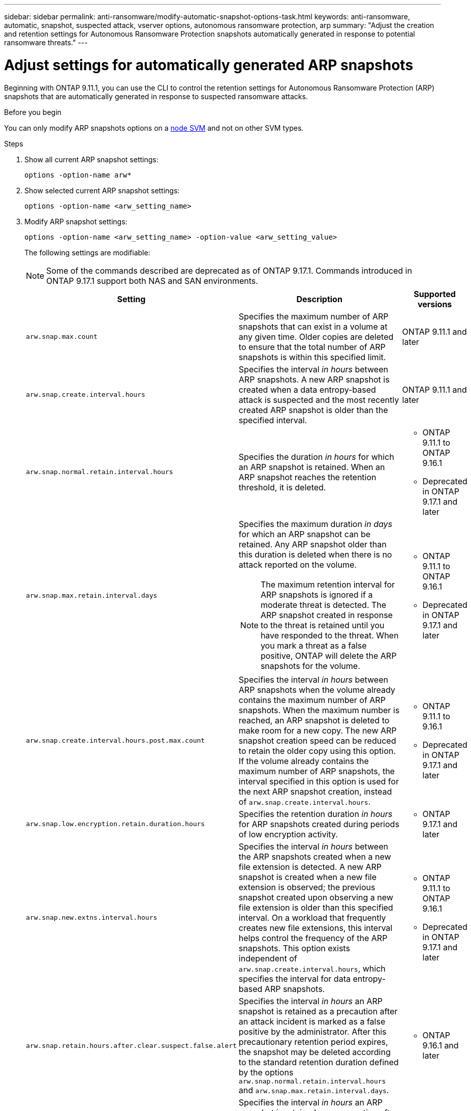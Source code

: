 ---
sidebar: sidebar
permalink: anti-ransomware/modify-automatic-snapshot-options-task.html
keywords: anti-ransomware, automatic, snapshot, suspected attack, vserver options, autonomous ransomware protection, arp
summary: "Adjust the creation and retention settings for Autonomous Ransomware Protection snapshots automatically generated in response to potential ransomware threats."
---

= Adjust settings for automatically generated ARP snapshots
:icons: font
:imagesdir: ../media/

[.lead]
Beginning with ONTAP 9.11.1, you can use the CLI to control the retention settings for Autonomous Ransomware Protection (ARP) snapshots that are automatically generated in response to suspected ransomware attacks. 

.Before you begin 
You can only modify ARP snapshots options on a link:../system-admin/types-svms-concept.html[node SVM] and not on other SVM types. 

.Steps

. Show all current ARP snapshot settings:
+
[source,cli]
----
options -option-name arw*
----

. Show selected current ARP snapshot settings:
+
[source,cli]
----
options -option-name <arw_setting_name>
----

. Modify ARP snapshot settings:
+
[source,cli]
----
options -option-name <arw_setting_name> -option-value <arw_setting_value>
----
+
The following settings are modifiable:
+
NOTE: Some of the commands described are deprecated as of ONTAP 9.17.1. Commands introduced in ONTAP 9.17.1 support both NAS and SAN environments.
+
[cols="1,3,1", options="header"]
|===
| Setting | Description | Supported versions
| `arw.snap.max.count` 
a| Specifies the maximum number of ARP snapshots that can exist in a volume at any given time. Older copies are deleted to ensure that the total number of ARP snapshots is within this specified limit.
a| ONTAP 9.11.1 and later
| `arw.snap.create.interval.hours` 
a| Specifies the interval _in hours_ between ARP snapshots. A new ARP snapshot is created when a data entropy-based attack is suspected and the most recently created ARP snapshot is older than the specified interval.
a| ONTAP 9.11.1 and later
| `arw.snap.normal.retain.interval.hours` 
a| Specifies the duration _in hours_ for which an ARP snapshot is retained. When an ARP snapshot reaches the retention threshold, it is deleted.
a| * ONTAP 9.11.1 to ONTAP 9.16.1
* Deprecated in ONTAP 9.17.1 and later
| `arw.snap.max.retain.interval.days`
a| Specifies the maximum duration _in days_ for which an ARP snapshot can be retained. Any ARP snapshot older than this duration is deleted when there is no attack reported on the volume.
[NOTE]
The maximum retention interval for ARP snapshots is ignored if a moderate threat is detected. The ARP snapshot created in response to the threat is retained until you have responded to the threat. When you mark a threat as a false positive, ONTAP will delete the ARP snapshots for the volume.
a| * ONTAP 9.11.1 to ONTAP 9.16.1
* Deprecated in ONTAP 9.17.1 and later
|`arw.snap.create.interval.hours.post.max.count` 
a| Specifies the interval _in hours_ between ARP snapshots when the volume already contains the maximum number of ARP snapshots. When the maximum number is reached, an ARP snapshot is deleted to make room for a new copy. The new ARP snapshot creation speed can be reduced to retain the older copy using this option. If the volume already contains the maximum number of ARP snapshots, the interval specified in this option is used for the next ARP snapshot creation, instead of `arw.snap.create.interval.hours`.
a| * ONTAP 9.11.1 to 9.16.1
* Deprecated in ONTAP 9.17.1 and later
|`arw.snap.low.encryption.retain.duration.hours`
a| Specifies the retention duration _in hours_ for ARP snapshots created during periods of low encryption activity.
a| * ONTAP 9.17.1 and later
| `arw.snap.new.extns.interval.hours` 
a| Specifies the interval _in hours_ between the ARP snapshots created when a new file extension is detected. A new ARP snapshot is created when a new file extension is observed; the previous snapshot created upon observing a new file extension is older than this specified interval. On a workload that frequently creates new file extensions, this interval helps control the frequency of the ARP snapshots. This option exists independent of `arw.snap.create.interval.hours`, which specifies the interval for data entropy-based ARP snapshots.
a| * ONTAP 9.11.1 to ONTAP 9.16.1
* Deprecated in ONTAP 9.17.1 and later
| `arw.snap.retain.hours.after.clear.suspect.false.alert`
a| Specifies the interval _in hours_ an ARP snapshot is retained as a precaution after an attack incident is marked as a false positive by the administrator. After this precautionary retention period expires, the snapshot may be deleted according to the standard retention duration defined by the options `arw.snap.normal.retain.interval.hours` and `arw.snap.max.retain.interval.days`.
a| * ONTAP 9.16.1 and later
| `arw.snap.retain.hours.after.clear.suspect.real.attack`
a| Specifies the interval _in hours_ an ARP snapshot is retained as a precaution after an attack incident is marked as a real attack by the administrator. After this precautionary retention period expires, the snapshot may be deleted according to the standard retention duration defined by the options `arw.snap.normal.retain.interval.hours` and `arw.snap.max.retain.interval.days`.
a| * ONTAP 9.16.1 and later
| `arw.snap.surge.interval.days`
a| Specifies the interval _in days_ between ARP snapshots created in response to IO surges. ONTAP creates an ARP snapshot surge copy when there's a surge in IO traffic and the last created ARP snapshot is older than this specified interval. This option also specifies retention period _in day_ for an ARP surge snapshot.
a| ONTAP 9.11.1 and later
| `arw.high.encryption.alert.enabled` 
a| Enables alerts for high levels of encryption. When this option is set to `on` (default), ONTAP sends an alert when the percentage of encryption exceeds the threshold specified in `arw.high.encryption.percentage.threshold`.
a| ONTAP 9.17.1 and later
| `arw.high.encryption.percentage.threshold` 
a| Specifies the maximum percentage of encryption for a volume. If the percentage of encryption is more than this threshold, ONTAP handles the increase as an attack and creates an ARP snapshot. `arw.high.encryption.alert.enabled` must be set to `on` for this option to take effect.
a| ONTAP 9.17.1 and later
| `arw.snap.high.encryption.retain.duration.hours` 
a| Specifies the retention duration interval _in hours_ for snapshots created during a high encryption threshold event.
a| ONTAP 9.17.1 and later
|=== 

. If you are using ARP with a SAN environment, you can also modify the following evaluation period settings:
+
[cols="1,3,1", options="header"]
|===
| Setting | Description | Supported versions
| `arw.block_device.auto.learn.threshold.min_value`
a| Specifies the minimum encryption threshold percentage value during the auto-learn phase of evaluation for block devices.
a| ONTAP 9.17.1 and later
| `arw.block_device.auto.learn.threshold.max_value`
a| Specifies the maximum encryption threshold percentage value during the auto-learn phase of evaluation for block devices.
a| ONTAP 9.17.1 and later
| `arw.block_device.evaluation.phase.min_hours`
|Specifies the minimum interval _in hours_ the evaluation phase must run before the encryption threshold is set.
a| ONTAP 9.17.1 and later
| `arw.block_device.evaluation.phase.max_hours`
a| Specifies the maximum interval _in hours_ the evaluation phase must run before the encryption threshold is set.
a| ONTAP 9.17.1 and later
| `arw.block_device.evaluation.phase.min_data_ingest_size_GB`
| Specifies the minimum amount of data _in GB_ that must be ingested during the evaluation phase before the encryption threshold is set.
a| ONTAP 9.17.1 and later
| `arw.block_device.evaluation.phase.alert.enabled`
a| Specifies whether alerts are enabled for the evaluation phase of ARP on block devices. Default value is `True`.
a| ONTAP 9.17.1 and later
| `arw.block_device.evaluation.phase.alert.threshold`
a| Specifies the threshold percentage during the evaluation phase of ARP on block devices. If the percentage of encryption exceeds this threshold, an alert is triggered.
a| ONTAP 9.17.1 and later

//| `arw.medium.encryption.percentage.threshold` 
//a| Specifies the percentage of encryption for a volume. You might adjust this percentage as part of encryption analysis when determining acceptable thresholds. Medium encryption activity is not reported as an attack. If you want to report medium encryption activity as an attack, adjust the high encryption percentage threshold to match.
//a| ONTAP 9.17.1 and later
//| `arw.snap.medium.encryption.retain.duration.hours` 
//a| Defines the retention duration for snapshots created after a medium encryption threshold event.
//a| ONTAP 9.17.1 and later
|=== 

.Related information

* link:index.html#threat-assessment-and-arp-snapshots[Threat assessment and ARP snapshots]
* link:respond-san-entropy-eval-period.html[SAN entropy evaluation period]

// 2025 July 1, ONTAPDOC-2689 and ONTAPDOC-2998
// 2025 Apr 29, ONTAPDOC-2689
// 2025 Mar 07, ONTAPDOC-2758
// 2024-1-9, gh-1590
// 2024-12-18, ontapdoc-2557
// 2024-10-31, doccomment for typos
// 2024-10-25, gh-1518
// 2024 may 02, github-issue-1337
// 28 march 2024, ontapdoc-1855
// 2024-02-26, #1269
// 8 august 2023, ontapdoc-840
// 05 may 2023, ontap-issues #934
// 2022-08-25, BURT 1499112
// 2022-05-03, Jira IE-517
